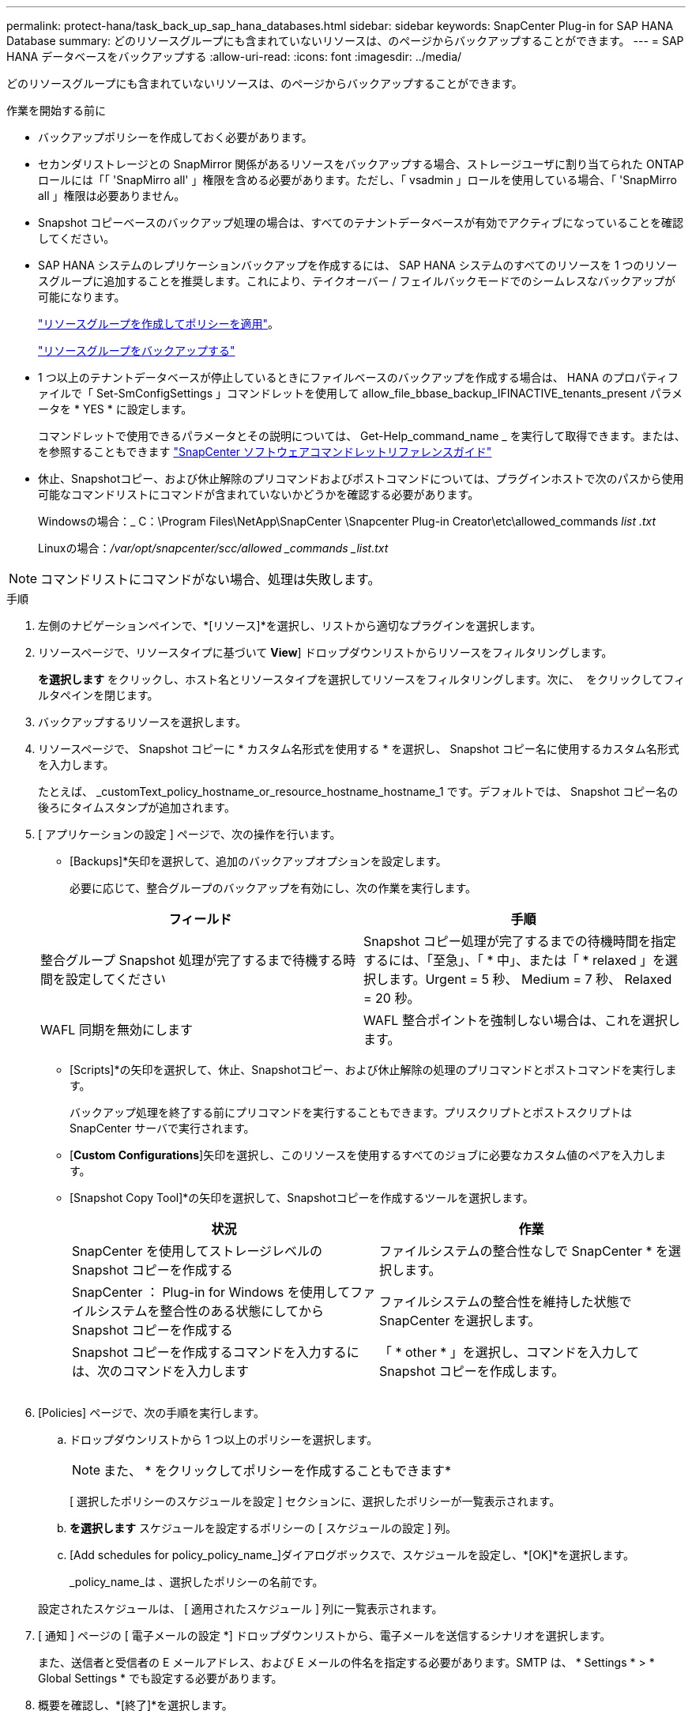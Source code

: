 ---
permalink: protect-hana/task_back_up_sap_hana_databases.html 
sidebar: sidebar 
keywords: SnapCenter Plug-in for SAP HANA Database 
summary: どのリソースグループにも含まれていないリソースは、のページからバックアップすることができます。 
---
= SAP HANA データベースをバックアップする
:allow-uri-read: 
:icons: font
:imagesdir: ../media/


[role="lead"]
どのリソースグループにも含まれていないリソースは、のページからバックアップすることができます。

.作業を開始する前に
* バックアップポリシーを作成しておく必要があります。
* セカンダリストレージとの SnapMirror 関係があるリソースをバックアップする場合、ストレージユーザに割り当てられた ONTAP ロールには「「 'SnapMirro all' 」権限を含める必要があります。ただし、「 vsadmin 」ロールを使用している場合、「 'SnapMirro all 」権限は必要ありません。
* Snapshot コピーベースのバックアップ処理の場合は、すべてのテナントデータベースが有効でアクティブになっていることを確認してください。
* SAP HANA システムのレプリケーションバックアップを作成するには、 SAP HANA システムのすべてのリソースを 1 つのリソースグループに追加することを推奨します。これにより、テイクオーバー / フェイルバックモードでのシームレスなバックアップが可能になります。
+
link:task_create_resource_groups_and_attach_policies.html["リソースグループを作成してポリシーを適用"]。

+
link:task_back_up_resource_groups_sap_hana.html["リソースグループをバックアップする"]

* 1 つ以上のテナントデータベースが停止しているときにファイルベースのバックアップを作成する場合は、 HANA のプロパティファイルで「 Set-SmConfigSettings 」コマンドレットを使用して allow_file_bbase_backup_IFINACTIVE_tenants_present パラメータを * YES * に設定します。
+
コマンドレットで使用できるパラメータとその説明については、 Get-Help_command_name _ を実行して取得できます。または、を参照することもできます https://library.netapp.com/ecm/ecm_download_file/ECMLP2886205["SnapCenter ソフトウェアコマンドレットリファレンスガイド"]

* 休止、Snapshotコピー、および休止解除のプリコマンドおよびポストコマンドについては、プラグインホストで次のパスから使用可能なコマンドリストにコマンドが含まれていないかどうかを確認する必要があります。
+
Windowsの場合：_ C：\Program Files\NetApp\SnapCenter \Snapcenter Plug-in Creator\etc\allowed_commands _list .txt_

+
Linuxの場合：_/var/opt/snapcenter/scc/allowed _commands _list.txt_




NOTE: コマンドリストにコマンドがない場合、処理は失敗します。

.手順
. 左側のナビゲーションペインで、*[リソース]*を選択し、リストから適切なプラグインを選択します。
. リソースページで、リソースタイプに基づいて *View*] ドロップダウンリストからリソースをフィルタリングします。
+
*を選択しますimage:../media/filter_icon.png[""]* をクリックし、ホスト名とリソースタイプを選択してリソースをフィルタリングします。次に、 image:../media/filter_icon.png[""] をクリックしてフィルタペインを閉じます。

. バックアップするリソースを選択します。
. リソースページで、 Snapshot コピーに * カスタム名形式を使用する * を選択し、 Snapshot コピー名に使用するカスタム名形式を入力します。
+
たとえば、 _customText_policy_hostname_or_resource_hostname_hostname_1 です。デフォルトでは、 Snapshot コピー名の後ろにタイムスタンプが追加されます。

. [ アプリケーションの設定 ] ページで、次の操作を行います。
+
** [Backups]*矢印を選択して、追加のバックアップオプションを設定します。
+
必要に応じて、整合グループのバックアップを有効にし、次の作業を実行します。

+
|===
| フィールド | 手順 


 a| 
整合グループ Snapshot 処理が完了するまで待機する時間を設定してください
 a| 
Snapshot コピー処理が完了するまでの待機時間を指定するには、「至急」、「 * 中」、または「 * relaxed 」を選択します。Urgent = 5 秒、 Medium = 7 秒、 Relaxed = 20 秒。



 a| 
WAFL 同期を無効にします
 a| 
WAFL 整合ポイントを強制しない場合は、これを選択します。

|===
** [Scripts]*の矢印を選択して、休止、Snapshotコピー、および休止解除の処理のプリコマンドとポストコマンドを実行します。
+
バックアップ処理を終了する前にプリコマンドを実行することもできます。プリスクリプトとポストスクリプトは SnapCenter サーバで実行されます。

** [**Custom Configurations**]矢印を選択し、このリソースを使用するすべてのジョブに必要なカスタム値のペアを入力します。
** [Snapshot Copy Tool]*の矢印を選択して、Snapshotコピーを作成するツールを選択します。
+
|===
| 状況 | 作業 


 a| 
SnapCenter を使用してストレージレベルの Snapshot コピーを作成する
 a| 
ファイルシステムの整合性なしで SnapCenter * を選択します。



 a| 
SnapCenter ： Plug-in for Windows を使用してファイルシステムを整合性のある状態にしてから Snapshot コピーを作成する
 a| 
ファイルシステムの整合性を維持した状態で SnapCenter を選択します。



 a| 
Snapshot コピーを作成するコマンドを入力するには、次のコマンドを入力します
 a| 
「 * other * 」を選択し、コマンドを入力して Snapshot コピーを作成します。

|===
+
image:../media/application_settings.gif[""]



. [Policies] ページで、次の手順を実行します。
+
.. ドロップダウンリストから 1 つ以上のポリシーを選択します。
+

NOTE: また、 * をクリックしてポリシーを作成することもできますimage:../media/add_policy_from_resourcegroup.gif[""]*

+
[ 選択したポリシーのスケジュールを設定 ] セクションに、選択したポリシーが一覧表示されます。

.. *を選択しますimage:../media/add_policy_from_resourcegroup.gif[""]* スケジュールを設定するポリシーの [ スケジュールの設定 ] 列。
.. [Add schedules for policy_policy_name_]ダイアログボックスで、スケジュールを設定し、*[OK]*を選択します。
+
_policy_name_は 、選択したポリシーの名前です。

+
設定されたスケジュールは、 [ 適用されたスケジュール ] 列に一覧表示されます。



. [ 通知 ] ページの [ 電子メールの設定 *] ドロップダウンリストから、電子メールを送信するシナリオを選択します。
+
また、送信者と受信者の E メールアドレス、および E メールの件名を指定する必要があります。SMTP は、 * Settings * > * Global Settings * でも設定する必要があります。

. 概要を確認し、*[終了]*を選択します。
+
リソースのトポロジページが表示されます。

. [今すぐバックアップ]*を選択します。
. Backup （バックアップ）ページで、次の手順を実行します。
+
.. リソースに複数のポリシーを適用した場合は、 [* Policy] ドロップダウン・リストから、バックアップに使用するポリシーを選択します。
+
オンデマンドバックアップ用に選択したポリシーがバックアップスケジュールに関連付けられている場合は、スケジュールタイプに指定した保持設定に基づいてオンデマンドバックアップが保持されます。

.. 「 * Backup * 」を選択します。


. 操作の進行状況を監視するには、 * Monitor * > * Jobs * をクリックします。
+
** MetroCluster 構成では、フェイルオーバー後に SnapCenter が保護関係を検出できない場合があります。
+
詳細については、を参照してください https://kb.netapp.com/Advice_and_Troubleshooting/Data_Protection_and_Security/SnapCenter/Unable_to_detect_SnapMirror_or_SnapVault_relationship_after_MetroCluster_failover["MetroCluster のフェイルオーバー後に SnapMirror 関係または SnapVault 関係を検出できません"^]

** VMDK 上のアプリケーションデータおよび SnapCenter Plug-in for VMware vSphere の Java ヒープサイズが不足している場合、バックアップが失敗することがあります。
+
Java のヒープサイズを増やすには、スクリプトファイル /opt/NetApp/init_scripts/scvservice_. を探します。このスクリプトでは、 _DO_START METHOD_Command によって、 SnapCenter VMware プラグインサービスが開始されます。このコマンドを次のように更新します。 _java -jar -Xmx8192M -Xms4096M_




